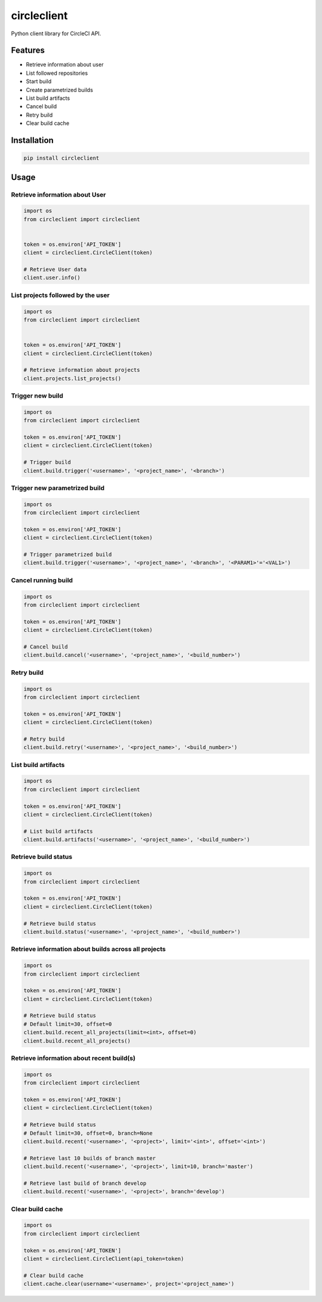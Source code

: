 ============
circleclient
============

.. image:: https://travis-ci.org/qba73/circleclient.svg?branch=master
    :target: https://travis-ci.org/qba73/circleclient
    :alt: Travis CI Build Status

.. image:: https://pypip.in/v/circleclient/badge.png
    :target: https://pypi.python.org/pypi/circleclient
    :alt: Latest Version

.. image:: https://pypip.in/d/circleclient/badge.png
    :target: https://pypi.python.org/pypi/circleclient
    :alt: Downloads

.. image:: https://pypip.in/license/circleclient/badge.png
    :target: https://pypi.python.org/pypi/circleclient/
    :alt: License

Python client library for CircleCI API.

Features
========

* Retrieve information about user
* List followed repositories
* Start build
* Create parametrized builds
* List build artifacts
* Cancel build
* Retry build
* Clear build cache


Installation
============

.. code:: python

    pip install circleclient


Usage
=====

Retrieve information about User
-------------------------------

.. code:: python

    import os
    from circleclient import circleclient


    token = os.environ['API_TOKEN']
    client = circleclient.CircleClient(token)

    # Retrieve User data
    client.user.info()


List projects followed by the user
----------------------------------

.. code:: python

   import os
   from circleclient import circleclient


   token = os.environ['API_TOKEN']
   client = circleclient.CircleClient(token)

   # Retrieve information about projects
   client.projects.list_projects()


Trigger new build
-----------------

.. code:: python

   import os
   from circleclient import circleclient

   token = os.environ['API_TOKEN']
   client = circleclient.CircleClient(token)

   # Trigger build
   client.build.trigger('<username>', '<project_name>', '<branch>')


Trigger new parametrized build
------------------------------

.. code:: python

   import os
   from circleclient import circleclient

   token = os.environ['API_TOKEN']
   client = circleclient.CircleClient(token)

   # Trigger parametrized build
   client.build.trigger('<username>', '<project_name>', '<branch>', '<PARAM1>'='<VAL1>')


Cancel running build
--------------------

.. code:: python

   import os
   from circleclient import circleclient

   token = os.environ['API_TOKEN']
   client = circleclient.CircleClient(token)

   # Cancel build
   client.build.cancel('<username>', '<project_name>', '<build_number>')


Retry build
-----------

.. code:: python

   import os
   from circleclient import circleclient

   token = os.environ['API_TOKEN']
   client = circleclient.CircleClient(token)

   # Retry build
   client.build.retry('<username>', '<project_name>', '<build_number>')


List build artifacts
--------------------

.. code:: python

   import os
   from circleclient import circleclient

   token = os.environ['API_TOKEN']
   client = circleclient.CircleClient(token)

   # List build artifacts
   client.build.artifacts('<username>', '<project_name>', '<build_number>')


Retrieve build status
---------------------

.. code:: python

   import os
   from circleclient import circleclient

   token = os.environ['API_TOKEN']
   client = circleclient.CircleClient(token)

   # Retrieve build status
   client.build.status('<username>', '<project_name>', '<build_number>')


Retrieve information about builds across all projects
-----------------------------------------------------

.. code:: python

   import os
   from circleclient import circleclient

   token = os.environ['API_TOKEN']
   client = circleclient.CircleClient(token)

   # Retrieve build status
   # Default limit=30, offset=0
   client.build.recent_all_projects(limit=<int>, offset=0)
   client.build.recent_all_projects()


Retrieve information about recent build(s)
------------------------------------------

.. code:: python

   import os
   from circleclient import circleclient

   token = os.environ['API_TOKEN']
   client = circleclient.CircleClient(token)

   # Retrieve build status
   # Default limit=30, offset=0, branch=None
   client.build.recent('<username>', '<project>', limit='<int>', offset='<int>')

   # Retrieve last 10 builds of branch master
   client.build.recent('<username>', '<project>', limit=10, branch='master')

   # Retrieve last build of branch develop
   client.build.recent('<username>', '<project>', branch='develop')


Clear build cache
-----------------

.. code:: python

   import os
   from circleclient import circleclient

   token = os.environ['API_TOKEN']
   client = circleclient.CircleClient(api_token=token)

   # Clear build cache
   client.cache.clear(username='<username>', project='<project_name>')
